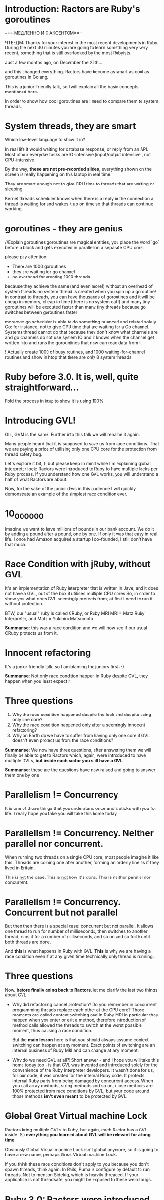 * Introduction: Ractors are Ruby's goroutines

--== МЕДЛЕННО И С АКСЕНТОМ==--

ЧТЕ-ДМ:
Thanks for your interest in the most recent developments in Ruby.
During the next 30 minutes you are going to learn something very very recent, something that is still overlooked by the most Rubyists.

Just a few months ago, on December the 25th...

and this changed everything.
Ractors have become as smart as cool as goroutines in Golang.

This is a junior-friendly talk, so I will explain all the basic concepts mentioned here.

In order to show how cool goroutines are I need to compare them to system threads.


* System threads, they are smart

Which low-level language to show it in?

In real life it would waiting for database response, or reply from an API.
  Most of our everyday tasks are IO-intensive (input/output intensive), not CPU-intensive

By the way, *these are not pre-recorded slides*, everything shown on the screen is really happening on this laptop in real time.

They are smart enough not to give CPU time to threads that are waiting or sleeping

Kernel threads scheduler knows when there is a reply in the connection a thread is waiting for and wakes it up on time so that threads can continue working.


* goroutines - they are genius

//Explain goroutines
goroutines are magical entities, you place the word `go` before a block
and gets executed in parallel on a separate CPU core.

please pay attention:
 - There are 1000 goroutines
 - they are waiting for go channel
 - no overhead for creating 1000 threads

because they achieve the same (and even more!) without an overhead of system threads
no system thread is created when you spin up a goroutine!
in contrast to threads, you can have thousands of goroutines and it will be cheap in memory, cheap in time (there is no system call!) and many tiny goroutines will be executed faster than many tiny threads because go switches between goroutines faster

moreover go scheduler is able to do something nuanced and related solely Go:
for instance, not to give CPU time that are waiting for a Go channel. Systems thread cannot do that because they don't know what channels are and go channels do not use system IO
and it knows when the channel get written into and runs the gorountines that now can read data from it

! Actually create 1000 of busy routines, and 1000 waiting-for-channel routines
  and show in htop that there are only 8 system threads

* Ruby before 3.0. It is, well, quite straightforward...

Fold the process in =htop= to show it is using 100%


* Introducing GVL!

GIL, GVM is the same. Further into this talk we will rename it again.

Many people heard that it is supposed to save us from race conditions.
That we are paying a price of utilising only one CPU core for the protection from thread safety bug.

Let's explore it bit, (!)but please keep in mind while I'm explaining global interpreter lock:
  Ractors were introduced to Ruby to have multiple locks per Ruby process.
  If you understand how one GVL works, you will understand a half of what Ractors are about.


Now, for the sake of the junior devs in this audience I will quickly demonstrate an example of the simplest race condition ever.

* 10_000_000

Imagine we want to have millions of pounds in our bank account.
We do it by adding a pound after a pound, one by one.
If only it was that easy in real life.
I once had Amazon acquired a startup I co-founded, I still don't have that much.


* Race Condition with jRuby, without GVL

It's an implementation of Ruby interpreter that is written in Jave, and it does not have a GVL, out of the box it utilises multiple CPU cores
So, in order to show you what does GVL seemingly protects from, at first I need to run it without protection.

BTW, our "usual" ruby is called CRuby, or Ruby MRI
MRI = Matz Ruby Interpreter, and
Matz = Yukihiro Matsumoto


*Summarise*: this was a race condition and we will now see if our usual CRuby protects us from it.

* Innocent refactoring

It's a junior friendly talk, so I am blaming the juniors first :-)

*Summarise*: Not only race condition happen in Ruby despite GVL, they happen when you least expect it

* Three questions

1. Why the race condition happened despite the lock and despite using only one core?
2. Why the race condition happened only after a seemingly innocent refactoring?
3. Why on Earth do we have to suffer from having only one core if GVL doesn't even protect us from the race conditions?


*Summarise*: We now have three questions, after answering them we will finally be able to get to Ractors which, again, were introduced to have multiple GVLs, *but inside each ractor you still have a GVL*

*Summarise*: these are the questions have now raised and going to answer them one by one

* Parallelism != Concurrency

It is one of those things that you understand once and it sticks with you for life.
I really hope you take you will take this home today.

* Parallelism != Concurrency. Neither parallel nor concurrent.

When running two threads on a single CPU core, most people imagine it like this.
Threads are coming one after another, forming an orderly line as if they lived in Britain.

This is _not_ the case. This is _not_ how it's done.
This is neither parallel nor concurrent.


* Parallelism != Concurrency. Concurrent but not parallel

But then then there is a special case: concurrent but not parallel.
It allows one thread to run for number of milliseconds, then switches to another thread, runs it for a number of milliseconds, and so on and so forth until both threads are done.

And *this* is what happens in Ruby with GVL.
*This* is why we are having a race condition even if at any given time technically only thread is running.

* Three questions

Now, *before finally going back to Ractors*, let me clarify the last two things about GVL

- Why did refactoring cancel protection?
  Do you remember in concurrent programming threads replace each other at the CPU core?
  Those moments are called context switching and in Ruby MRI in particular
  they happen when you enter or exit a method, therefore introduction of method calls
  allowed the threads to switch at the worst possible moment, thus causing a race condition.

  But the *main lesson* here is that you should always assume context switching can happen at any moment. Exact points of switching are an internal business of Ruby MRI and can change at any moment.

- Why do we need GVL at all?!
  Short answer - and I hope you will take this home today too - is that GVL was invented and introduced solely for the convenience of the Ruby interpreter developers.
  It wasn't done for us, for our code, it was created for the internal Ruby code.
  It protects internal Ruby parts from being damaged by concurrent access.
  When you call array methods, string methods and so on, those methods are 100% protected from race conditions by GVL, but your code around those methods *isn't even meant* to be protected by GVL.

* +Global+ Great Virtual machine Lock

Ractors bring multiple GVLs to Ruby, but again, each Ractor has a GVL inside.
So *everything you learned about GVL will be relevant for a long time*.

Obviously Global Virtual machine Lock isn't global anymore, so it is going to have a new name, perhaps Great Virtual machine Lock.

If you think these race conditions don't apply to you because you don't spawn threads, think again: In Rails, Puma is configure by default to run threads.
Not to mention Sidekiq, which is heavily threaded. If your application is not threadsafe, you might be exposed to these weird bugs.

* Ruby 3.0: Ractors were introduced

Being limited to just one core was a huge problem of Ruby, so Ractors were introduced to solve this.

Look, 200%, they really utilise multiple cores out of the box.

Before that, the only way to utilise multiple cores was *forking* a process, which has even large overhead than creating system threads.

* ruby-3.0-ractors-multi-core-demo.rb

That was a huge step forward in 2020, but at that time they were quite inefficient.
I can't even create a thousand ractors, my laptop would freeze.
Because for every Ractor in Ruby 3.0 a system thread was created, again it was about the overhead.


* Ruby 3.3: M:M vs M:N

It took more than 3 years, it was a damn hard work being done by Ruby core team.

Ruby 3.3 fixes all of those but's.

It took three years of very hard work by Ruby core team to have a next leap forward

Remember goroutines, they are lightweight, not bound to threads, do not suffer from system calls overhead. You could spawn then in thousands!

Please see, the CPU cores are underutilised because system threads scheduler cannot detect ractors are waiting for messages because messaging is an internal nuance of Ruby.


Ideally you should configure it, making it roughly equal to the number of CPU cores available.
But it is coming.

2000 Ractors, no system threads over head, all CPU cores loaded up to 100%, no CPU time is given to the Ractors waiting of messages,
total victory! A round of applause for MRI developers!


Don't forget that inside each Ractor you do have a GVL, the lock, but it is now local to the ractor.

* How to contact me and why

I lead startups, I consult businesses, I am in general a useful contact, **I love connecting people**
